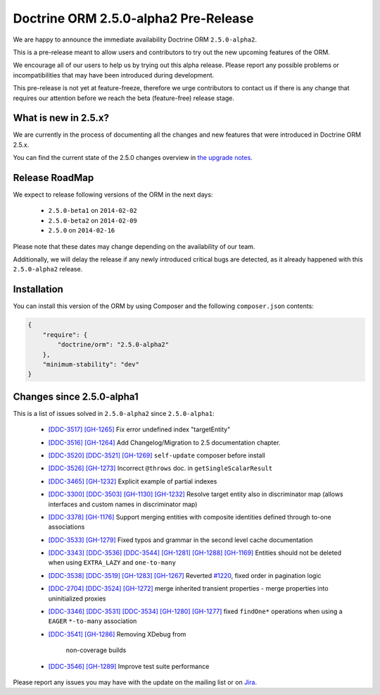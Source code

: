 Doctrine ORM 2.5.0-alpha2 Pre-Release
=====================================

We are happy to announce the immediate availability Doctrine ORM ``2.5.0-alpha2``.

This is a pre-release meant to allow users and contributors to try out the new
upcoming features of the ORM.

We encourage all of our users to help us by trying out this alpha release.
Please report any possible problems or incompatibilities that may have been
introduced during development.

This pre-release is not yet at feature-freeze, therefore we urge contributors to contact
us if there is any change that requires our attention before we reach the beta (feature-free)
release stage.

What is new in 2.5.x?
~~~~~~~~~~~~~~~~~~~~~

We are currently in the process of documenting all the changes and new features that were
introduced in Doctrine ORM 2.5.x.

You can find the current state of the 2.5.0 changes overview in
`the upgrade notes <http://docs.doctrine-project.org/en/latest/changelog/migration_2_5.html>`_.

Release RoadMap
~~~~~~~~~~~~~~~

We expect to release following versions of the ORM in the next days:

 - ``2.5.0-beta1`` on ``2014-02-02``
 - ``2.5.0-beta2`` on ``2014-02-09``
 - ``2.5.0`` on ``2014-02-16``

Please note that these dates may change depending on the availability of our team.

Additionally, we will delay the release if any newly introduced critical bugs are
detected, as it already happened with this ``2.5.0-alpha2`` release.

Installation
~~~~~~~~~~~~

You can install this version of the ORM by using Composer and the
following ``composer.json`` contents:

.. code-block:: json

  {
      "require": {
          "doctrine/orm": "2.5.0-alpha2"
      },
      "minimum-stability": "dev"
  }

Changes since 2.5.0-alpha1
~~~~~~~~~~~~~~~~~~~~~~~~~~

This is a list of issues solved in ``2.5.0-alpha2`` since ``2.5.0-alpha1``:

 - `[DDC-3517] <http://www.doctrine-project.org/jira/browse/DDC-3517>`_
   `[GH-1265] <https://github.com/doctrine/doctrine2/pull/1265>`_ Fix error undefined
   index "targetEntity"
 - `[DDC-3516] <http://www.doctrine-project.org/jira/browse/DDC-3516>`_
   `[GH-1264] <https://github.com/doctrine/doctrine2/pull/1264>`_ Add Changelog/Migration
   to 2.5 documentation chapter.
 - `[DDC-3520] <http://www.doctrine-project.org/jira/browse/DDC-3520>`_
   `[DDC-3521] <http://www.doctrine-project.org/jira/browse/DDC-3521>`_
   `[GH-1269] <https://github.com/doctrine/doctrine2/pull/1269>`_ ``self-update`` composer
   before install
 - `[DDC-3526] <http://www.doctrine-project.org/jira/browse/DDC-3526>`_
   `[GH-1273] <https://github.com/doctrine/doctrine2/pull/1273>`_ Incorrect ``@throws``
   doc. in ``getSingleScalarResult``
 - `[DDC-3465] <http://www.doctrine-project.org/jira/browse/DDC-3465>`_
   `[GH-1232] <https://github.com/doctrine/doctrine2/pull/1232>`_ Explicit example of
   partial indexes
 - `[DDC-3300] <http://www.doctrine-project.org/jira/browse/DDC-3300>`_
   `[DDC-3503] <http://www.doctrine-project.org/jira/browse/DDC-3503>`_
   `[GH-1130] <https://github.com/doctrine/doctrine2/pull/1130>`_
   `[GH-1232] <https://github.com/doctrine/doctrine2/pull/1232>`_ Resolve target entity
   also in discriminator map (allows interfaces and custom names in discriminator map)
 - `[DDC-3378] <http://www.doctrine-project.org/jira/browse/DDC-3378>`_
   `[GH-1176] <https://github.com/doctrine/doctrine2/pull/1176>`_ Support merging entities
   with composite identities defined through to-one associations
 - `[DDC-3533] <http://www.doctrine-project.org/jira/browse/DDC-3533>`_
   `[GH-1279] <https://github.com/doctrine/doctrine2/pull/1279>`_ Fixed typos and grammar
   in the second level cache documentation
 - `[DDC-3343] <http://www.doctrine-project.org/jira/browse/DDC-3343>`_
   `[DDC-3536] <http://www.doctrine-project.org/jira/browse/DDC-3536>`_
   `[DDC-3544] <http://www.doctrine-project.org/jira/browse/DDC-3544>`_
   `[GH-1281] <https://github.com/doctrine/doctrine2/pull/1281>`_
   `[GH-1288] <https://github.com/doctrine/doctrine2/pull/1288>`_
   `[GH-1169] <https://github.com/doctrine/doctrine2/pull/1169>`_ Entities should not be
   deleted when using ``EXTRA_LAZY`` and ``one-to-many``
 - `[DDC-3538] <http://www.doctrine-project.org/jira/browse/DDC-3538>`_
   `[DDC-3519] <http://www.doctrine-project.org/jira/browse/DDC-3519>`_
   `[GH-1283] <https://github.com/doctrine/doctrine2/pull/1283>`_
   `[GH-1267] <https://github.com/doctrine/doctrine2/pull/1267>`_ Reverted
   `#1220 <https://github.com/doctrine/doctrine2/pull/1220>`_, fixed order in
   pagination logic
 - `[DDC-2704] <http://www.doctrine-project.org/jira/browse/DDC-2704>`_
   `[DDC-3524] <http://www.doctrine-project.org/jira/browse/DDC-3524>`_
   `[GH-1272] <https://github.com/doctrine/doctrine2/pull/1272>`_ merge inherited transient
   properties - merge properties into uninitialized proxies
 - `[DDC-3346] <http://www.doctrine-project.org/jira/browse/DDC-3346>`_
   `[DDC-3531] <http://www.doctrine-project.org/jira/browse/DDC-3531>`_
   `[DDC-3534] <http://www.doctrine-project.org/jira/browse/DDC-3534>`_
   `[GH-1280] <https://github.com/doctrine/doctrine2/pull/1280>`_
   `[GH-1277] <https://github.com/doctrine/doctrine2/pull/1277>`_ fixed ``findOne*``
   operations when using a ``EAGER`` ``*-to-many`` association
 - `[DDC-3541] <http://www.doctrine-project.org/jira/browse/DDC-3541>`_
   `[GH-1286] <https://github.com/doctrine/doctrine2/pull/1286>`_ Removing XDebug from
    non-coverage builds
 - `[DDC-3546] <http://www.doctrine-project.org/jira/browse/DDC-3546>`_
   `[GH-1289] <https://github.com/doctrine/doctrine2/pull/1289>`_ Improve test suite performance

Please report any issues you may have with the update on the mailing list or on
`Jira <http://www.doctrine-project.org/jira/browse/DDC>`_.

.. author:: Marco Pivetta <ocramius@gmail.com>
.. categories:: none
.. tags:: none
.. comments::
